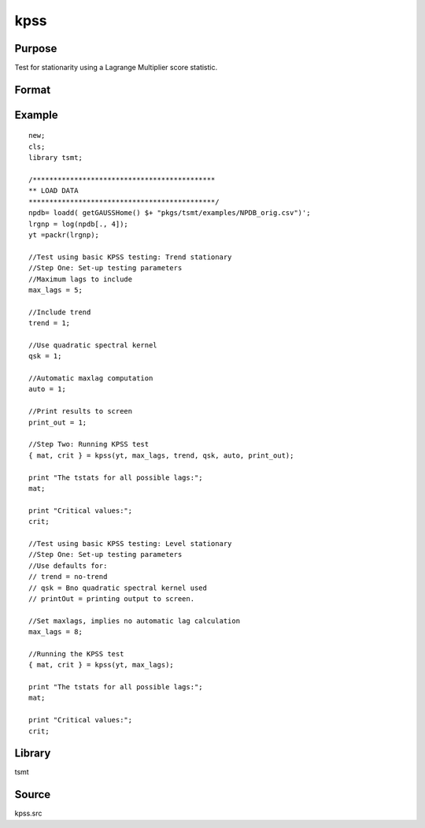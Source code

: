 kpss
====

Purpose
-------
Test for stationarity using a Lagrange Multiplier score statistic.

Format
------
.. function:: { tstat, crit } = kpss(y, max_lags[, trend, qsk, auto, print_out])

   :param y: data. 
   :type y: Nx1 vector

   :param max_lags: Optional input, if max_lags <= 0, maximum lag set using Schwert criterion; if -1, Schwert criterion = 12; if 0, Schwert criterion = 4; else if max_lags > 0, maximum lag = max_lags. Default = 0.
   :type max_lags: scalar

   :param trend: Optional input, 0 no trend, 1 trend. Default = 0.
   :type trend: scalar

   :param qsk: Optional input, if nonzero, quadratic spectral kernel is used. Default = 0.
   :type qsk: scalar

   :param auto: Optional input, if nonzero, automatic maxlags computed. Default = 1.
   :type auto: scalar

   :param print_out: Optional input, if nonzero, intermediate quantities printed to the screen. Default = 1.
   :type print_out: scalar

   :return tstat: test statistic for each lag.
   :rtype tstat: matrix

   :return crit: Elliot, Rothenberg and Stock (1996) critical values for the GLS detrended unit root test at the 1%, 2.5%, 5%, and 10% significance level.
   :rtype crit: matrix
   
Example
-------
::

   new;
   cls;
   library tsmt;

   /********************************************
   ** LOAD DATA
   *********************************************/
   npdb= loadd( getGAUSSHome() $+ "pkgs/tsmt/examples/NPDB_orig.csv")';
   lrgnp = log(npdb[., 4]);
   yt =packr(lrgnp);

   //Test using basic KPSS testing: Trend stationary 
   //Step One: Set-up testing parameters
   //Maximum lags to include
   max_lags = 5;

   //Include trend
   trend = 1;

   //Use quadratic spectral kernel
   qsk = 1;

   //Automatic maxlag computation
   auto = 1;

   //Print results to screen
   print_out = 1;

   //Step Two: Running KPSS test
   { mat, crit } = kpss(yt, max_lags, trend, qsk, auto, print_out);

   print "The tstats for all possible lags:";
   mat;

   print "Critical values:";
   crit;

   //Test using basic KPSS testing: Level stationary 
   //Step One: Set-up testing parameters
   //Use defaults for:
   // trend = no-trend
   // qsk = Bno quadratic spectral kernel used
   // printOut = printing output to screen.

   //Set maxlags, implies no automatic lag calculation
   max_lags = 8;

   //Running the KPSS test
   { mat, crit } = kpss(yt, max_lags);

   print "The tstats for all possible lags:";
   mat;

   print "Critical values:";
   crit;

Library
-------
tsmt

Source
------
kpss.src
